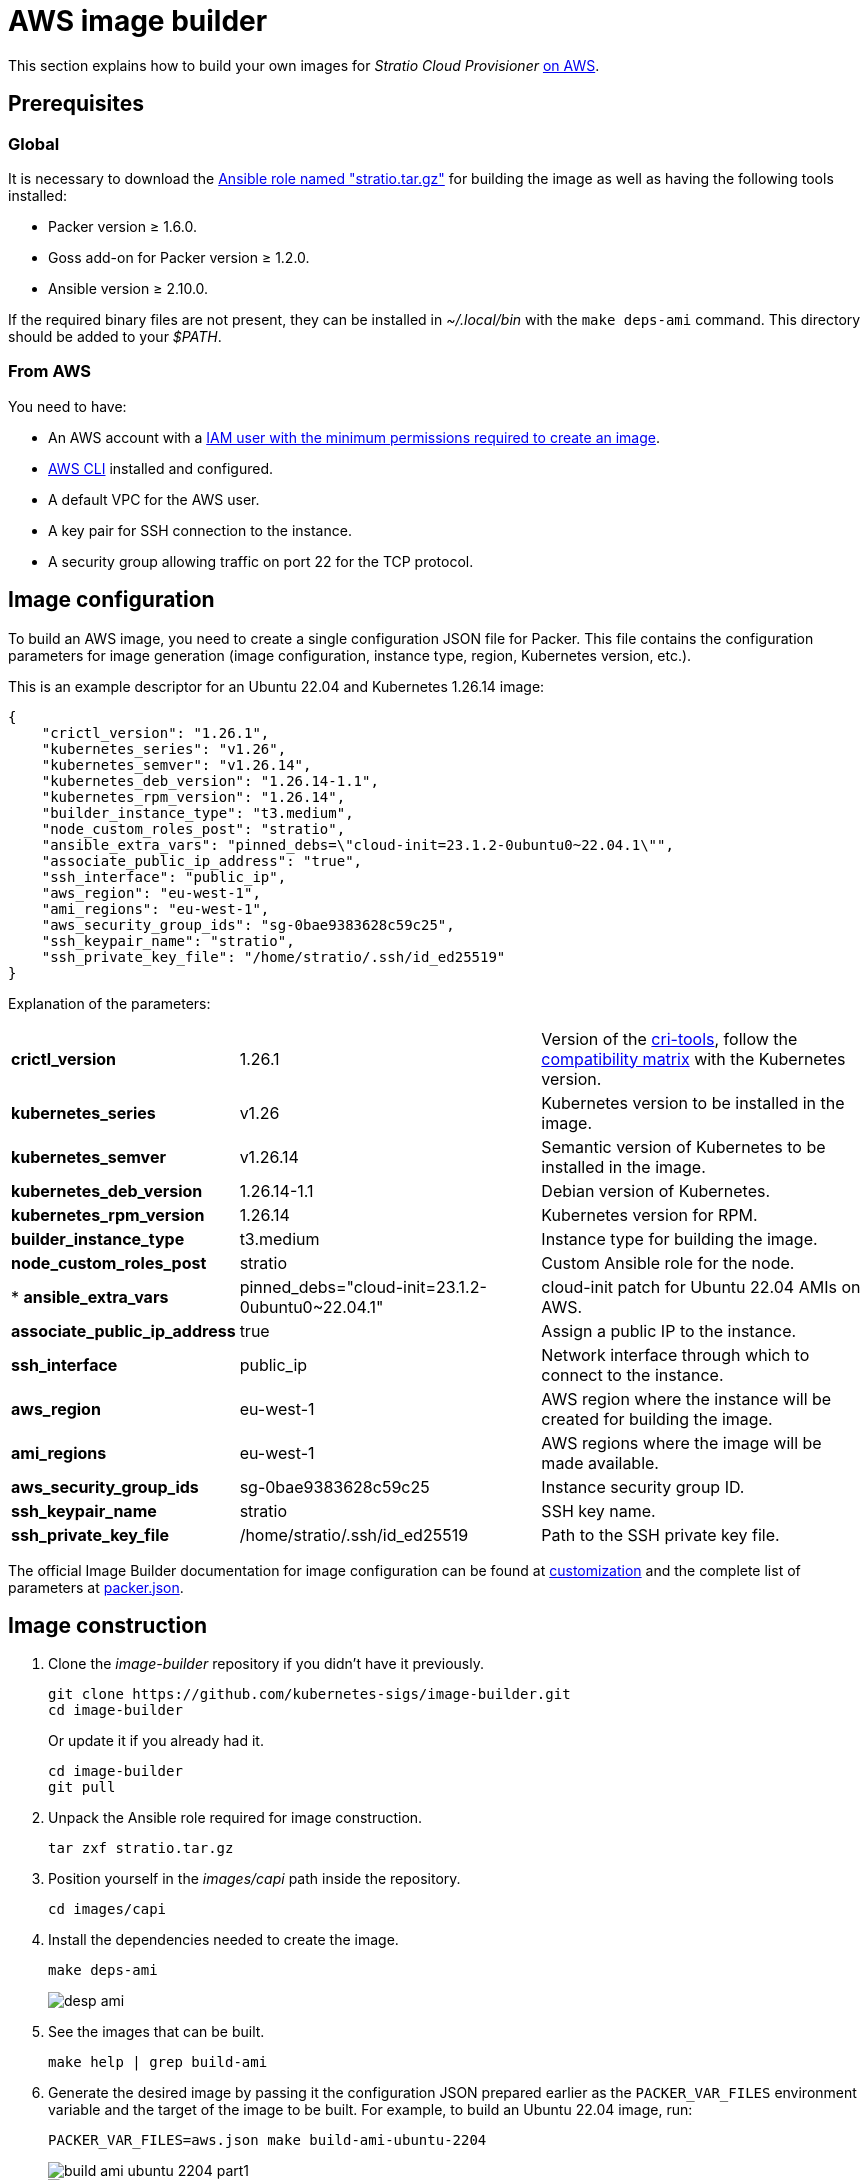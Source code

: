 = AWS image builder

This section explains how to build your own images for _Stratio Cloud Provisioner_ https://image-builder.sigs.k8s.io/capi/providers/aws.html[on AWS].

== Prerequisites

=== Global

It is necessary to download the xref:attachment$stratio.tar.gz[Ansible role named "stratio.tar.gz"] for building the image as well as having the following tools installed:

* Packer version ≥ 1.6.0.
* Goss add-on for Packer version ≥ 1.2.0.
* Ansible version ≥ 2.10.0.

If the required binary files are not present, they can be installed in _~/.local/bin_ with the `make deps-ami` command. This directory should be added to your _$PATH_.

=== From AWS

You need to have:

* An AWS account with a https://image-builder.sigs.k8s.io/capi/providers/aws.html#configuration:~:text=Required%20Permissions%20to%20Build%20the%20AWS%20AMIs[IAM user with the minimum permissions required to create an image].
* https://docs.aws.amazon.com/cli/latest/userguide/cli-chap-configure.html[AWS CLI] installed and configured.
* A default VPC for the AWS user.
* A key pair for SSH connection to the instance.
* A security group allowing traffic on port 22 for the TCP protocol.

== Image configuration

To build an AWS image, you need to create a single configuration JSON file for Packer. This file contains the configuration parameters for image generation (image configuration, instance type, region, Kubernetes version, etc.).

This is an example descriptor for an Ubuntu 22.04 and Kubernetes 1.26.14 image:

[source,json]
----
{
    "crictl_version": "1.26.1",
    "kubernetes_series": "v1.26",
    "kubernetes_semver": "v1.26.14",
    "kubernetes_deb_version": "1.26.14-1.1",
    "kubernetes_rpm_version": "1.26.14",
    "builder_instance_type": "t3.medium",
    "node_custom_roles_post": "stratio",
    "ansible_extra_vars": "pinned_debs=\"cloud-init=23.1.2-0ubuntu0~22.04.1\"",
    "associate_public_ip_address": "true",
    "ssh_interface": "public_ip",
    "aws_region": "eu-west-1",
    "ami_regions": "eu-west-1",
    "aws_security_group_ids": "sg-0bae9383628c59c25",
    "ssh_keypair_name": "stratio",
    "ssh_private_key_file": "/home/stratio/.ssh/id_ed25519"
}
----

Explanation of the parameters:

[%autowidth]
|===
| *crictl_version* | 1.26.1 | Version of the https://github.com/kubernetes-sigs/cri-tools/tags[cri-tools], follow the https://github.com/kubernetes-sigs/cri-tools#compatibility-matrix-cri-tools--kubernetes[compatibility matrix] with the Kubernetes version.
| *kubernetes_series* | v1.26 | Kubernetes version to be installed in the image.
| *kubernetes_semver* | v1.26.14 | Semantic version of Kubernetes to be installed in the image.
| *kubernetes_deb_version* | 1.26.14-1.1 | Debian version of Kubernetes.
| *kubernetes_rpm_version* | 1.26.14 | Kubernetes version for RPM.
| *builder_instance_type* | t3.medium | Instance type for building the image.
| *node_custom_roles_post* | stratio | Custom Ansible role for the node.
| * *ansible_extra_vars* | pinned_debs="cloud-init=23.1.2-0ubuntu0~22.04.1" | cloud-init patch for Ubuntu 22.04 AMIs on AWS.
| *associate_public_ip_address* | true | Assign a public IP to the instance.
| *ssh_interface* | public_ip | Network interface through which to connect to the instance.
| *aws_region* | eu-west-1 | AWS region where the instance will be created for building the image.
| *ami_regions* | eu-west-1 | AWS regions where the image will be made available.
| *aws_security_group_ids* | sg-0bae9383628c59c25 | Instance security group ID.
| *ssh_keypair_name* | stratio | SSH key name.
| *ssh_private_key_file* | /home/stratio/.ssh/id_ed25519 | Path to the SSH private key file.
|===

The official Image Builder documentation for image configuration can be found at https://image-builder.sigs.k8s.io/capi/capi.html#customization[customization] and the complete list of parameters at https://github.com/kubernetes-sigs/image-builder/blob/main/images/capi/packer/ami/packer.json[packer.json].

== Image construction

. Clone the _image-builder_ repository if you didn't have it previously.
+
[source,console]
----
git clone https://github.com/kubernetes-sigs/image-builder.git
cd image-builder
----
+
Or update it if you already had it.
+
[source,console]
----
cd image-builder
git pull
----

. Unpack the Ansible role required for image construction.
+
[source,console]
----
tar zxf stratio.tar.gz
----

. Position yourself in the _images/capi_ path inside the repository.
+
[source,console]
----
cd images/capi
----

. Install the dependencies needed to create the image.
+
[source,console]
----
make deps-ami
----
+
image::desp-ami.png[]

. See the images that can be built.
+
[source,console]
----
make help | grep build-ami
----

. Generate the desired image by passing it the configuration JSON prepared earlier as the `PACKER_VAR_FILES` environment variable and the target of the image to be built. For example, to build an Ubuntu 22.04 image, run:
+
[source,console]
----
PACKER_VAR_FILES=aws.json make build-ami-ubuntu-2204
----
+
image::build-ami-ubuntu-2204-part1.png[]
+
image::build-ami-ubuntu-2204-part2.png[]
+
image::amis.png[]

== Debugging

The image creation process can be debugged with the `PACKER_LOG` environment variable.

[source,console]
----
export PACKER_LOG=1
----

==== Frequent errors

* *VPCIdNotSpecified: no default VPC for this user*.
+
To fix it, edit the _images/capi/packer/packer/ami/packer.json_ file and modify the value of the `vpc_id` variable with the ID of the default VPC of your AWS account. To get that value you must navigate to the 'VPC' section of the AWS console and copy the _VPC ID_ from the 'Details' tab.
+
image::vpc-id.png[]

* *"`subnet_id` or `subnet_filter` must be provided for non-default VPCs"*
+
To fix this, edit the _images/capi/packer/packer/ami/packer.json_ file and modify the value of the `subnet_id` variable to the ID of a subnet of the VPC specified in the `vpc_id` variable.

* *"Timeout waiting for SSH"*
+
Follow these steps to fix it:
+
. Edit the file _images/capi/packer/packer/ami/packer.json_ and modify the value of the variable `ssh_keypair_name` to the SSH key name.
+
[source,json]
----
"ssh_keypair_name": "my-ssh-keypair"
----
+
. Modify the value of the `ssh_private_key_file` variable by the path to the SSH private key file.
+
[source,json]
----
"ssh_private_key_file": "/home/user/.ssh/my-ssh-keypair.pem"
----
+
. The VM must have a public IP to be able to connect to it. If it does not have one, you can create it for the instance by editing the _images/capi/packer/packer/ami/packer.json_ file and modifying/adding the value of the `associate_public_ip_address` variable to _true_ in the 'builders' section.
+
[source,json]
----
"associate_public_ip_address": "true"
----
+
. Create/assign a security group (with permissions to port 22) to the created instance (on the same network as this one) and modify/add the value of the `security_group_id` variable with the ID of the created/assigned security group in the _images/capi/packer/packer/ami/packer.json_ file in the 'builders' section.
+
[source,json]
----
"security_group_id": "sg-1234567890"
----
+
image::security-group.png[]
+
. Add the variable `ssh_interface` = "public_ip" in the 'builders' section of the _images/capi/packer/packer/ami/packer.json_ file to connect to the instance by the private IP.
+
[source,json]
----
"ssh_interface": "public_ip"
----
+
. Create an _internet gateway_ and a _route table_ (or use the default one) for your AWS account's VPC and associate them.
+
image::internet-gatway.png[]
